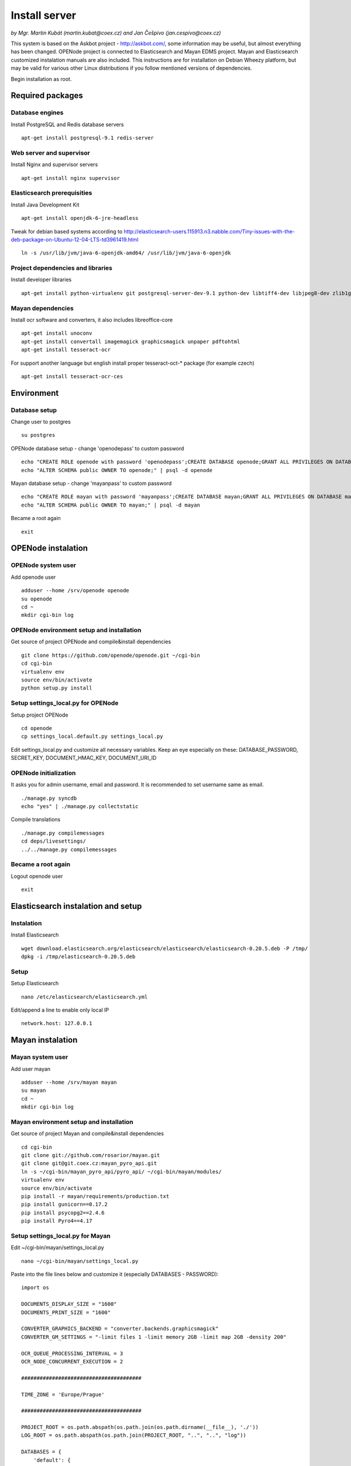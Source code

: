 .. _install-server:

Install server
===================

*by Mgr. Martin Kubát (martin.kubat@coex.cz) and Jan Češpivo (jan.cespivo@coex.cz)*

This system is based on the Askbot project - http://askbot.com/, some information may be useful, but almost everything has been changed. OPENode project is connected to Elasticsearch and Mayan EDMS project. Mayan and Elasticsearch customized instalation manuals are also included.
This instructions are for installation on Debian Wheezy platform, but may be valid for various other Linux distributions if you follow mentioned versions of dependencies.

Begin installation as root.

Required packages
-----------------

Database engines
^^^^^^^^^^^^^^^^

Install PostgreSQL and Redis database servers
::
    apt-get install postgresql-9.1 redis-server

Web server and supervisor
^^^^^^^^^^^^^^^^^^^^^^^^^

Install Nginx and supervisor servers
::
    apt-get install nginx supervisor

Elasticsearch prerequisities
^^^^^^^^^^^^^^^^^^^^^^^^^^^^

Install Java Development Kit
::
    apt-get install openjdk-6-jre-headless


Tweak for debian based systems according to  http://elasticsearch-users.115913.n3.nabble.com/Tiny-issues-with-the-deb-package-on-Ubuntu-12-04-LTS-td3961419.html
::
    ln -s /usr/lib/jvm/java-6-openjdk-amd64/ /usr/lib/jvm/java-6-openjdk

Project dependencies and libraries
^^^^^^^^^^^^^^^^^^^^^^^^^^^^^^^^^^

Install developer libraries
::
    apt-get install python-virtualenv git postgresql-server-dev-9.1 python-dev libtiff4-dev libjpeg8-dev zlib1g-dev libfreetype6-dev liblcms1-dev libwebp-dev gettext


Mayan dependencies
^^^^^^^^^^^^^^^^^^

Install ocr software and converters, it also includes libreoffice-core
::
    apt-get install unoconv
    apt-get install convertall imagemagick graphicsmagick unpaper pdftohtml
    apt-get install tesseract-ocr

For support another language but english install proper tesseract-oct-* package (for example czech)
::
    apt-get install tesseract-ocr-ces

Environment
-----------

Database setup
^^^^^^^^^^^^^^

Change user to postgres
::
    su postgres

OPENode database setup - change 'openodepass' to custom password
::
    echo "CREATE ROLE openode with password 'openodepass';CREATE DATABASE openode;GRANT ALL PRIVILEGES ON DATABASE openode TO openode;ALTER DATABASE openode OWNER TO openode;ALTER ROLE openode LOGIN;" | psql
    echo "ALTER SCHEMA public OWNER TO openode;" | psql -d openode

Mayan database setup - change 'mayanpass' to custom password
::
    echo "CREATE ROLE mayan with password 'mayanpass';CREATE DATABASE mayan;GRANT ALL PRIVILEGES ON DATABASE mayan TO mayan;ALTER DATABASE mayan OWNER TO mayan;ALTER ROLE mayan LOGIN;" | psql
    echo "ALTER SCHEMA public OWNER TO mayan;" | psql -d mayan

Became a root again
::
    exit


OPENode instalation
-------------------

OPENode system user
^^^^^^^^^^^^^^^^^^^

Add openode user
::
    adduser --home /srv/openode openode
    su openode
    cd ~
    mkdir cgi-bin log

OPENode environment setup and installation
^^^^^^^^^^^^^^^^^^^^^^^^^^^^^^^^^^^^^^^^^^

Get source of project OPENode and compile&install dependencies
::
    git clone https://github.com/openode/openode.git ~/cgi-bin
    cd cgi-bin
    virtualenv env
    source env/bin/activate
    python setup.py install

Setup settings_local.py for OPENode
^^^^^^^^^^^^^^^^^^^^^^^^^^^^^^^^^^^

Setup project OPENode
::
    cd openode
    cp settings_local.default.py settings_local.py

Edit settings_local.py and customize all necessary variables. Keep an eye especially on these: DATABASE_PASSWORD, SECRET_KEY, DOCUMENT_HMAC_KEY, DOCUMENT_URI_ID


OPENode initialization
^^^^^^^^^^^^^^^^^^^^^^

It asks you for admin username, email and password. It is recommended to set username same as email.
::
    ./manage.py syncdb
    echo "yes" | ./manage.py collectstatic

Compile translations
::
    ./manage.py compilemessages
    cd deps/livesettings/
    ../../manage.py compilemessages

Became a root again
^^^^^^^^^^^^^^^^^^^

Logout openode user
::
    exit

Elasticsearch instalation and setup
----------------------------------

Instalation
^^^^^^^^^^^

Install Elasticsearch
::
    wget download.elasticsearch.org/elasticsearch/elasticsearch/elasticsearch-0.20.5.deb -P /tmp/
    dpkg -i /tmp/elasticsearch-0.20.5.deb

Setup
^^^^^

Setup Elasticsearch
::
    nano /etc/elasticsearch/elasticsearch.yml

Edit/append a line to enable only local IP
::
    network.host: 127.0.0.1

Mayan instalation
-------------------

Mayan system user
^^^^^^^^^^^^^^^^^^^

Add user mayan
::
    adduser --home /srv/mayan mayan
    su mayan
    cd ~
    mkdir cgi-bin log

Mayan environment setup and installation
^^^^^^^^^^^^^^^^^^^^^^^^^^^^^^^^^^^^^^^^

Get source of project Mayan and compile&install dependencies
::
    cd cgi-bin
    git clone git://github.com/rosarior/mayan.git
    git clone git@git.coex.cz:mayan_pyro_api.git
    ln -s ~/cgi-bin/mayan_pyro_api/pyro_api/ ~/cgi-bin/mayan/modules/
    virtualenv env
    source env/bin/activate
    pip install -r mayan/requirements/production.txt
    pip install gunicorn==0.17.2
    pip install psycopg2==2.4.6
    pip install Pyro4==4.17


Setup settings_local.py for Mayan
^^^^^^^^^^^^^^^^^^^^^^^^^^^^^^^^^

Edit ~/cgi-bin/mayan/settings_local.py
::
    nano ~/cgi-bin/mayan/settings_local.py


Paste into the file lines below and customize it (especially DATABASES - PASSWORD):
::
    import os

    DOCUMENTS_DISPLAY_SIZE = "1600"
    DOCUMENTS_PRINT_SIZE = "1600"

    CONVERTER_GRAPHICS_BACKEND = "converter.backends.graphicsmagick"
    CONVERTER_GM_SETTINGS = "-limit files 1 -limit memory 2GB -limit map 2GB -density 200"

    OCR_QUEUE_PROCESSING_INTERVAL = 3
    OCR_NODE_CONCURRENT_EXECUTION = 2

    #######################################

    TIME_ZONE = 'Europe/Prague'

    #######################################

    PROJECT_ROOT = os.path.abspath(os.path.join(os.path.dirname(__file__), './'))
    LOG_ROOT = os.path.abspath(os.path.join(PROJECT_ROOT, "..", "..", "log"))

    DATABASES = {
        'default': {
            'ENGINE': 'django.db.backends.postgresql_psycopg2',  # Add 'postgresql_psycopg2', 'postgresql', 'mysql', 'sqlite3' or 'oracle'.
            'NAME': "mayan",     # Or path to database file if using sqlite3.
            'USER': 'mayan',                      # Not used with sqlite3.
            'PASSWORD': 'mayanpass',                  # Not used with sqlite3.
            'HOST': '',                      # Set to empty string for localhost. Not used with sqlite3.
            'PORT': '',                      # Set to empty string for default. Not used with sqlite3.
        }
    }


    LOGGING = {
        'version': 1,
        'disable_existing_loggers': False,

        'formatters': {
            'verbose': {
                'format': '%(levelname)s:[%(asctime)s] <%(name)s|%(filename)s:%(lineno)s> %(message)s'
            },
            'intermediate': {
                'format': '%(name)s <%(process)d> [%(levelname)s] "%(funcName)s() %(message)s"'
            },
            'simple': {
                'format': '%(levelname)s %(message)s'
            },
        },

        'handlers': {
            'console': {
                'level': 'DEBUG',
                'class': 'logging.StreamHandler',
                'formatter': 'intermediate'
            },
            'api_handler': {
                'level': 'DEBUG',
                'class': 'logging.FileHandler',
                'filename': os.path.join(LOG_ROOT, "api.log"),
                'formatter': 'verbose',
            },
        },

        'loggers': {
            'documents': {
                'handlers': ['console'],
                'propagate': True,
                'level': 'DEBUG',
            },
            "api": {
                'handlers': ['api_handler'],
                'level': 'INFO',
                'propagate': False,
            },
        }
    }

For support for another languages add line (for example czech):
::
    OCR_TESSERACT_LANGUAGE = "ces"  # default language for ocr


Enable Mayan remote API
^^^^^^^^^^^^^^^^^^^^^^^

Add app "pyro_api" to INSTALLED_APPS in Mayan's settings.py
::
    nano ~/cgi-bin/mayan/settings.py

Insert a line to INSTALLED_APPS
::
    INSTALLED_APPS = (
    # ...
    'pyro_api',
    # …
    )


Setup settings_local.py for Mayan remote API
^^^^^^^^^^^^^^^^^^^^^^^^^^^^^^^^^^^^^^^^^^^^

Edit ~/cgi-bin/mayan_pyro_api/pyro_api/settings_local.py
::
    nano ~/cgi-bin/mayan_pyro_api/pyro_api/settings_local.py

Paste into the file lines below and customize it according to OPENode's settings (DOCUMENT_HMAC_KEY <-> HMAC_KEY, DOCUMENT_URI_ID <-> URI_ID, etc.):
::
    # mayan server IP
    SERVER_IP = "127.0.0.1"

    # SECRET key, random hash
    HMAC_KEY = "sd1fg86ds4f6sd8hg4sd6fg68sdf746g4"

    # SECRET id, random hash
    URI_ID = "1sadfasfg468h7j9g7j9h78gk6g54fg6f"

    # mayan port, example.
    URI_PORT = 33333

Mayan initialization
^^^^^^^^^^^^^^^^^^^^

It asks you for admin username, email and password.
::
    cd mayan
    ./manage.py syncdb
    ./manage.py migrate
    echo "yes" | ./manage.py collectstatic

Became a root again ;)
^^^^^^^^^^^^^^^^^^^^^^

Logout user mayan
::
    exit

Server settings
------------------

Supervisor
^^^^^^^^^^

Edit /etc/supervisor/conf.d/openode.conf
::
    nano /etc/supervisor/conf.d/openode.conf

Paste into the file lines below:
::
    [program:openode_gunicorn]
    command=/srv/openode/cgi-bin/env/bin/gunicorn_django --workers=2 --timeout=300 --bind=unix:/srv/openode/cgi-bin/openode.sock
    directory=/srv/openode/cgi-bin/openode/
    user=openode
    autostart=true
    autorestart=true
    redirect_stderr=true

    [program:openode_celery]
    command=/srv/openode/cgi-bin/env/bin/python manage.py celeryd -E --loglevel=INFO
    directory=/srv/openode/cgi-bin/openode/
    user=openode
    numprocs=1
    stdout_logfile=/srv/openode/log/celeryd.log
    stderr_logfile=/srv/openode/log/celeryd.log
    autostart=true
    autorestart=true
    startsecs=3

    [group:openode]
    programs=openode_gunicorn,openode_celery

Edit /etc/supervisor/conf.d/mayan.conf
::
    nano /etc/supervisor/conf.d/mayan.conf

Paste into the file lines below:
::
    [program:mayan_gunicorn]
    command=/srv/mayan/cgi-bin/env/bin/gunicorn_django --workers=2 --timeout=300 --bind=unix:/srv/mayan/cgi-bin/mayan.sock
    directory=/srv/mayan/cgi-bin/mayan/
    user=mayan
    autostart=true
    autorestart=true
    redirect_stderr=true

    [program:pyro_api]
    command=/srv/mayan/cgi-bin/env/bin/python manage.py run_api
    directory=/srv/mayan/cgi-bin/mayan/
    autostart = true
    autorestart=true
    user=mayan

    [group:mayan]
    programs=mayan_gunicorn,pyro_api

Start services in supervisor
::
    supervisorctl
    reread
    add openode
    add mayan

Check services, if all is running
::
    status

Exit supervisorctl
::
    exit

Nginx
^^^^^

Edit proxy settins as /etc/nginx/proxy.conf
::
    nano /etc/nginx/proxy.conf

Paste into the file lines below:
::
    proxy_redirect     off;
    proxy_set_header   Host             $host;
    proxy_set_header   X-Real-IP        $remote_addr;
    proxy_set_header   X-Forwarded-For  $proxy_add_x_forwarded_for;
    proxy_max_temp_file_size 0;
    proxy_connect_timeout      90;
    proxy_send_timeout         90;
    proxy_read_timeout         90;
    proxy_buffer_size          4k;
    proxy_buffers              4 32k;
    proxy_busy_buffers_size    64k;
    proxy_temp_file_write_size 64k;

Edit /etc/nginx/sites-available/openode
::
    nano /etc/nginx/sites-available/openode

Paste into the file lines below:
::
    server {
        listen 80;
        server_name openode.local;
        access_log /srv/openode/log/nginx.access.log;
        client_max_body_size 10m;
        location / {
            proxy_pass http://unix:/srv/openode/cgi-bin/openode.sock;
            include /etc/nginx/proxy.conf;
        }
        location /m/ {
            expires 1d;
            alias /srv/openode/cgi-bin/openode/static/;
        }
        location /favicon.ico {
            root /srv/openode/cgi-bin/openode/media/images/;
        }
            location /upfiles/ {
            alias /srv/openode/cgi-bin/openode/upfiles/;
        }
    }

Edit /etc/nginx/sites-available/mayan
::
    nano /etc/nginx/sites-available/mayan

Paste into the file lines below:
::
    server {
        listen       80;
        server_name  mayan.local;
        access_log /srv/mayan/log/nginx.access.log;
        error_log /srv/mayan/log/nginx.error.log;
        client_max_body_size 5M;
        location / {
            include /etc/nginx/proxy.conf;
            proxy_pass http://unix:/srv/mayan/cgi-bin/mayan.sock;
        }
        location /mayan-static/ {
            alias /srv/mayan/cgi-bin/mayan/static/;
        }
    }

Enable OPENode and Mayan in ngnix
::
    ln -s /etc/nginx/sites-available/openode /etc/nginx/sites-enabled/
    ln -s /etc/nginx/sites-available/mayan /etc/nginx/sites-enabled/

Restart nginx configuration
::
    /etc/init.d/nginx restart

Cron settings
-------------

Edit crontab
::
    su openode
    crontab -e

Append line for every 30 minutes sending email notifications:
::
    */30 * * * * cd /srv/openode/cgi-bin/openode && /srv/openode/cgi-bin/env/bin/python manage.py send_email_notifications

Email tweaks
^^^^^^^^^^^^

To minimize probability of your emails ends up in the spam, don’t forget to set:

* correct hostname
* reverse DNS
* SPF
* DKIM
